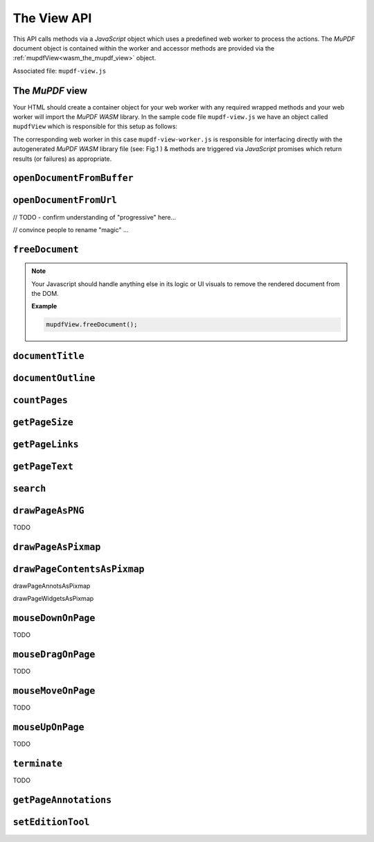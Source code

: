 .. Copyright (C) 2001-2022 Artifex Software, Inc.
.. All Rights Reserved.

.. title::The View API

.. meta::
   :description: MuPDF WASM documentation
   :keywords: MuPDF, wasm


The View API
==============


This API calls methods via a :title:`JavaScript` object which uses a predefined web worker to process the actions. The :title:`MuPDF` document object is contained within the worker and accessor methods are provided via the :ref:`mupdfView<wasm_the_mupdf_view>` object.


Associated file: ``mupdf-view.js``

.. _wasm_the_mupdf_view:



The :title:`MuPDF` view
~~~~~~~~~~~~~~~~~~~~~~~~~~~~~~

Your HTML should create a container object for your web worker with any required wrapped methods and your web worker will import the :title:`MuPDF WASM` library. In the sample code file ``mupdf-view.js`` we have an object called ``mupdfView`` which is responsible for this setup as follows:


.. code-block:: javascript
   :emphasize-lines: 1
   :caption: mupdf-view.js

   var mupdfView = {};

   const worker = new Worker("mupdf-view-worker.js");
   const messagePromises = new Map();
   let lastPromiseId = 0;

   mupdfView.ready = new Promise((resolve, reject) => {
      worker.onmessage = function (event) {
         let type = event.data[0];
         if (type === "READY") {
            mupdfView.wasmMemory = event.data[1];
            let methodNames = event.data[2];
            for (let method of methodNames)
               mupdfView[method] = wrap(method);
            worker.onmessage = onWorkerMessage;
            resolve();
         } else if (type === "ERROR") {
            let error = event.data[1];
            reject(new Error(error));
         } else {
            reject(new Error(`Unexpected first message: ${event.data}`));
         }
      };
   });

   function onWorkerMessage(event) {
      let [ type, id, result ] = event.data;
      if (type === "RESULT")
         messagePromises.get(id).resolve(result);
      else if (type === "READY")
         messagePromises.get(id).reject(new Error("Unexpected READY message"));
      else if (type === "ERROR") {
         let error = new Error(result.message);
         error.name = result.name;
         error.stack = result.stack;
         messagePromises.get(id).reject(error);
      }
      else
         messagePromises.get(id).reject(new Error(`Unexpected result type '${type}'`));

      messagePromises.delete(id);
   }

   function wrap(func) {
      return function(...args) {
         return new Promise(function (resolve, reject) {
            let id = lastPromiseId++;
            messagePromises.set(id, { resolve, reject });
            if (args[0] instanceof ArrayBuffer)
               worker.postMessage([func, id, args], [args[0]]);
            else
               worker.postMessage([func, id, args]);
         });
      };
   }

   mupdfView.setLogFilters = wrap("setLogFilters");

   const wrap_openStreamFromUrl = wrap("openStreamFromUrl");
   const wrap_openDocumentFromStream = wrap("openDocumentFromStream");

   mupdfView.openDocumentFromUrl = async function (url, contentLength, progressive, prefetch, magic) {
      await wrap_openStreamFromUrl(url, contentLength, progressive, prefetch);
      return await wrap_openDocumentFromStream(magic);
   };

   mupdfView.terminate = function () { worker.terminate(); };





The corresponding web worker in this case ``mupdf-view-worker.js`` is responsible for interfacing directly with the autogenerated :title:`MuPDF WASM` library file (see: Fig.1 ) & methods are triggered via :title:`JavaScript` promises which return results (or failures) as appropriate.





.. _wasm_view_api_openDocumentFromBuffer:


``openDocumentFromBuffer``
~~~~~~~~~~~~~~~~~~~~~~~~~~

.. method:: openDocumentFromBuffer(buffer, title)

  Opens a document from an `array buffer`_ of data with a given file name.

  :arg buffer: ``ArrayBuffer``.
  :arg title: ``String``.


  **Example**


  .. code-block:: javascript

    mupdfView.openDocumentFromBuffer(await file.arrayBuffer(), file.name);





``openDocumentFromUrl``
~~~~~~~~~~~~~~~~~~~~~~~~~~


// TODO  - confirm understanding of "progressive" here...

// convince people to rename "magic" ...


.. method:: openDocumentFromUrl(url, contentLength, progressive, prefetch, magic)

  Opens a document from a given url.

  :arg url: ``String``.
  :arg contentLength: ``Number``.
  :arg progressive: ``Number`` the progressive load buffer size.
  :arg prefetch: ``Number`` A boolean representation, should be ``1`` or ``0``.
  :arg magic: ``String`` the "magic" parameter should be a string and can be used for filename, extension, content type or url. Essentially it is required to figure out filetype.

  **Example**

  .. code-block:: javascript

    mupdfView.openDocumentFromUrl("samples/pdfref13.pdf", 4868238, 512, 0, "application/pdf");



``freeDocument``
~~~~~~~~~~~~~~~~~~~~~~~~~~


.. method:: freeDocument()

  Frees any instance of a :title:`MuPDF` :ref:`Document<mupdf_api_document_class>` from memory.


.. note::

  Your Javascript should handle anything else in its logic or UI visuals to remove the rendered document from the DOM.

  **Example**

  .. code-block:: javascript

    mupdfView.freeDocument();


``documentTitle``
~~~~~~~~~~~~~~~~~~~~~~~~~~


.. method:: documentTitle()

  Returns the document's title.

  :return: ``String``.

  **Example**

  .. code-block:: javascript

    var title = mupdfView.documentTitle();


``documentOutline``
~~~~~~~~~~~~~~~~~~~~~~~~~~


.. method:: documentOutline()

  Returns a Promise_.

  The object delivered by the Promise_ is the document outline as a multi-dimensional array of bookmark objects. Each object therein represents the title and page number for the bookmark.

  :return: ``Promise`` The result delivered by the promise is an array of objects with properties as follows:

    .. list-table::
       :header-rows: 1

       * - **Property**
         - **Type**
       * - ``title``
         - ``String``
       * - ``page``
         - ``Number``
       * - ``down``
         - ``Object`` or ``undefined`` - this object represents the next object in the array (if any)


  .. note::

      "Outline" is also known as "Table of Contents" or "Bookmarks". These terms can all be considered to be synonymous.


  **Example**

  .. code-block:: javascript

    function printOutline() {

      mupdfView.documentOutline().then((bookmarks) => {
          for (let bookmark of bookmarks) {
            logBookmark(bookmark)
          }
      });

      function logBookmark(bookmark) {
        console.log(`bookmark title=${bookmark.title}, page=${bookmark.page}, down=${bookmark.down}`);

        if (bookmark.down) {
          for (let item of bookmark.down) {
            logBookmark(item);
          }
        }

      }

    }


``countPages``
~~~~~~~~~~~~~~~~~~~~~~~~~~


.. method:: countPages()

  Returns a Promise_.

  :return: ``Promise`` The result delivered by the promise is a number representing the document page count.


  **Example**

  .. code-block:: javascript

    mupdfView.countPages().then((pageCount) => {
      console.log(`result=${pageCount}`);
    });




``getPageSize``
~~~~~~~~~~~~~~~~~~~~~~~~~~


.. method:: getPageSize(pageNumber)

  Returns a Promise_.


  :arg pageNumber: ``Number``.
  :return: ``Promise`` The result delivered by the promise is an object representing the page size as follows:

    .. list-table::
         :header-rows: 1

         * - **Property**
           - **Type**
         * - ``width``
           - ``Number``
         * - ``height``
           - ``Number``


  **Example**

  .. code-block:: javascript

    mupdfView.getPageSize(1).then((size) => {
        console.log(`size width=${size.width}, height=${size.height}`);
    });



``getPageLinks``
~~~~~~~~~~~~~~~~~~~~~~~~~~

.. method:: getPageLinks(pageNumber)

  Returns a Promise_.


  :arg pageNumber: ``Number``.
  :return: ``Promise`` The result delivered by the promise is an array of objects (or ``null`` if there are no links on the page). An object in the array represents a page link as follows:

    .. list-table::
         :header-rows: 1

         * - **Property**
           - **Type**
         * - ``x``
           - ``Number``
         * - ``y``
           - ``Number``
         * - ``w``
           - ``Number``
         * - ``h``
           - ``Number``
         * - ``href``
           - ``String``


    **Example**

    .. code-block:: javascript

      mupdfView.getPageLinks(281).then((links) => {

        for (let link of links) {
          console.log(`x=${link.x}, y=${link.y}, w=${link.w}, h=${link.h}, href=${link.href}`);
        }

      });





``getPageText``
~~~~~~~~~~~~~~~~~~~~~~~~~~

.. method:: getPageText(pageNumber)

  Returns a Promise_.

  :arg pageNumber: ``Number``.
  :return: ``Promise`` The result delivered by the promise is an object representing the page text in the :ref:`Structured Text<mupdf_api_sTextPage_class>` :title:`JSON` format.

  **Example**

    .. code-block:: javascript

      mupdfView.getPageText(1).then((obj) => {
          let str = JSON.stringify(obj);
          console.log(`str=${str}`);
      });



``search``
~~~~~~~~~~~~~~~~~~~~~~~~~~

.. method:: search(pageNumber, needle)

  Returns a Promise_.

  :arg pageNumber: ``Number``.
  :arg needle: ``String`` Case in-sensitive search term.
  :return: ``Promise`` The result delivered by the promise is an array representing the search results. An object in the array represents the coordinate and metric results for the text instance as follows:

    .. list-table::
         :header-rows: 1

         * - **Property**
           - **Type**
         * - ``x``
           - ``Number``
         * - ``y``
           - ``Number``
         * - ``w``
           - ``Number``
         * - ``h``
           - ``Number``

  **Example**

    .. code-block:: javascript

      mupdfView.search(2, "the").then((results) => {
          for (let result of results) {
            console.log(`x=${result.x}, y=${result.y}, w=${result.w}, h=${result.h}`);
          }
      });


``drawPageAsPNG``
~~~~~~~~~~~~~~~~~~~~~~~~~~

TODO

``drawPageAsPixmap``
~~~~~~~~~~~~~~~~~~~~~~~~~~

``drawPageContentsAsPixmap``
~~~~~~~~~~~~~~~~~~~~~~~~~~~~~~~~~~~~~~~~~~~~~~~~~~~~


drawPageAnnotsAsPixmap

drawPageWidgetsAsPixmap


``mouseDownOnPage``
~~~~~~~~~~~~~~~~~~~~~~~~~~

TODO


``mouseDragOnPage``
~~~~~~~~~~~~~~~~~~~~~~~~~~

TODO


``mouseMoveOnPage``
~~~~~~~~~~~~~~~~~~~~~~~~~~

TODO


``mouseUpOnPage``
~~~~~~~~~~~~~~~~~~~~~~~~~~

TODO



``terminate``
~~~~~~~~~~~~~~~~~~~~~~~~~~

TODO


``getPageAnnotations``
~~~~~~~~~~~~~~~~~~~~~~~~~~


``setEditionTool``
~~~~~~~~~~~~~~~~~~~~


.. External URLS

.. _array buffer: https://developer.mozilla.org/en-US/docs/Web/JavaScript/Reference/Global_Objects/ArrayBuffer

.. _Promise: https://developer.mozilla.org/en-US/docs/Web/JavaScript/Reference/Global_Objects/Promise


